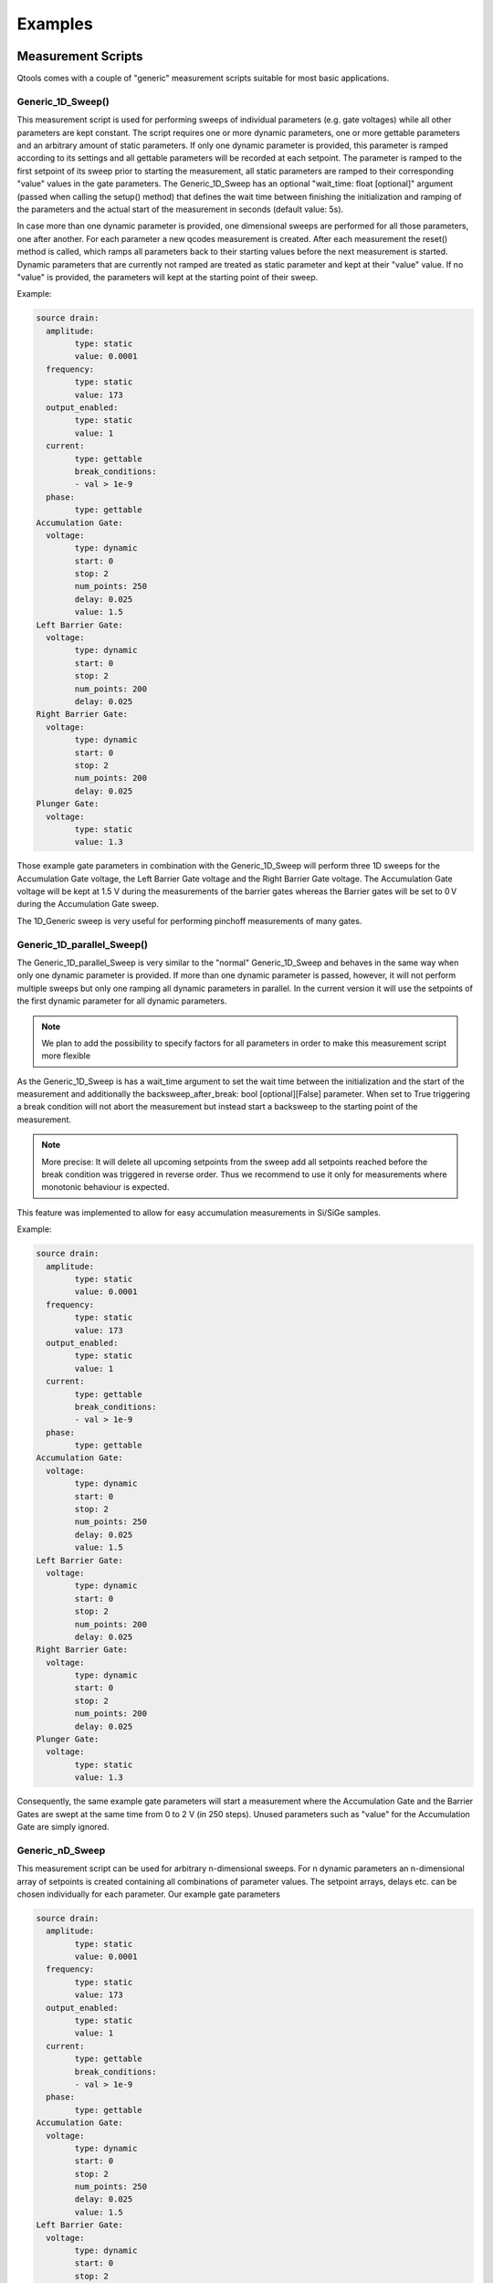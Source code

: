 Examples
==============

Measurement Scripts
--------------------

Qtools comes with a couple of "generic" measurement scripts suitable for most basic applications. 

#####################
Generic_1D_Sweep()
#####################

.. py:class:: Generic_1D_Sweep(MeasurementScript)

This measurement script is used for performing sweeps of individual parameters (e.g. gate voltages) while all other parameters
are kept constant. The script requires one or more dynamic parameters, one or more gettable parameters and an arbitrary amount of static
parameters.
If only one dynamic parameter is provided, this parameter is ramped according to its settings and all gettable parameters will be recorded
at each setpoint. The parameter is ramped to the first setpoint of its sweep prior to starting the measurement, all static parameters are ramped to their
corresponding "value" values in the gate parameters. The Generic_1D_Sweep has an optional "wait_time: float [optional]" argument (passed when calling the setup() method) that defines
the wait time between finishing the initialization and ramping of the parameters and the actual start of the measurement in seconds (default value: 5s).

In case more than one dynamic parameter is provided, one dimensional sweeps are performed for all those parameters, one after another. For each parameter
a new qcodes measurement is created. After each measurement the reset() method is called, which ramps all parameters back to their starting values before the
next measurement is started. Dynamic parameters that are currently not ramped are treated as static parameter and kept at their "value" value. If no "value" 
is provided, the parameters will kept at the starting point of their sweep.

Example:

.. code-block:: yaml

	source drain:
	  amplitude:
		type: static
		value: 0.0001
	  frequency:
		type: static
		value: 173
	  output_enabled:
		type: static
		value: 1
	  current:
		type: gettable
		break_conditions:
		- val > 1e-9
	  phase:
		type: gettable
	Accumulation Gate:
	  voltage:
		type: dynamic
		start: 0
		stop: 2
		num_points: 250
		delay: 0.025
		value: 1.5
	Left Barrier Gate:
	  voltage:
		type: dynamic
		start: 0
		stop: 2
		num_points: 200
		delay: 0.025
	Right Barrier Gate:
	  voltage:
		type: dynamic
		start: 0
		stop: 2
		num_points: 200
		delay: 0.025
	Plunger Gate:
	  voltage:
		type: static
		value: 1.3
		
Those example gate parameters in combination with the Generic_1D_Sweep will perform three 1D sweeps for the Accumulation Gate voltage,
the Left Barrier Gate voltage and the Right Barrier Gate voltage. The Accumulation Gate voltage will be kept at 1.5 V during the 
measurements of the barrier gates whereas the Barrier gates will be set to 0 V during the Accumulation Gate sweep.

The 1D_Generic sweep is very useful for performing pinchoff measurements of many gates.

#########################
Generic_1D_parallel_Sweep()
#########################

.. py:class:: Generic_1D_parallel_Sweep(MeasurementScript)

The Generic_1D_parallel_Sweep is very similar to the "normal" Generic_1D_Sweep and behaves in the same way when only one dynamic
parameter is provided. If more than one dynamic parameter is passed, however, it will not perform multiple sweeps but only one ramping
all dynamic parameters in parallel. In the current version it will use the setpoints of the first dynamic parameter for all dynamic parameters.

.. note::

	We plan to add the possibility to specify factors for all parameters in order to make this measurement script more flexible
	
As the Generic_1D_Sweep is has a wait_time argument to set the wait time between the initialization and the start of the measurement
and additionally the backsweep_after_break: bool [optional][False] parameter. When set to True triggering a break condition will
not abort the measurement but instead start a backsweep to the starting point of the measurement. 

.. note::

	More precise: It will delete all upcoming setpoints from the sweep add all setpoints reached before the break condition 
	was triggered in reverse order. Thus we recommend to use it only for measurements where monotonic behaviour is expected.
	
This feature was implemented to allow for easy accumulation measurements in Si/SiGe samples.

Example:

.. code-block:: yaml

	source drain:
	  amplitude:
		type: static
		value: 0.0001
	  frequency:
		type: static
		value: 173
	  output_enabled:
		type: static
		value: 1
	  current:
		type: gettable
		break_conditions:
		- val > 1e-9
	  phase:
		type: gettable
	Accumulation Gate:
	  voltage:
		type: dynamic
		start: 0
		stop: 2
		num_points: 250
		delay: 0.025
		value: 1.5
	Left Barrier Gate:
	  voltage:
		type: dynamic
		start: 0
		stop: 2
		num_points: 200
		delay: 0.025
	Right Barrier Gate:
	  voltage:
		type: dynamic
		start: 0
		stop: 2
		num_points: 200
		delay: 0.025
	Plunger Gate:
	  voltage:
		type: static
		value: 1.3

Consequently, the same example gate parameters will start a measurement where the Accumulation Gate and the Barrier Gates are swept at the same time from 0 to 2 V (in 250 steps). 
Unused parameters such as "value" for the Accumulation Gate are simply ignored.


################
Generic_nD_Sweep
################

.. py:class:: Generic_nD_Sweep(MeasurementScript)

This measurement script can be used for arbitrary n-dimensional sweeps. For n dynamic parameters an n-dimensional array of setpoints is created containing all combinations of parameter values.
The setpoint arrays, delays etc. can be chosen individually for each parameter. Our example gate parameters

.. code-block:: yaml

	source drain:
	  amplitude:
		type: static
		value: 0.0001
	  frequency:
		type: static
		value: 173
	  output_enabled:
		type: static
		value: 1
	  current:
		type: gettable
		break_conditions:
		- val > 1e-9
	  phase:
		type: gettable
	Accumulation Gate:
	  voltage:
		type: dynamic
		start: 0
		stop: 2
		num_points: 250
		delay: 0.025
		value: 1.5
	Left Barrier Gate:
	  voltage:
		type: dynamic
		start: 0
		stop: 2
		num_points: 200
		delay: 0.025
	Right Barrier Gate:
	  voltage:
		type: dynamic
		start: 0
		stop: 2
		num_points: 200
		delay: 0.025
	Plunger Gate:
	  voltage:
		type: static
		value: 1.3

will create a 3-dimensional sweep ramping the Accumulation gate from 0 to 2 V and then creating a 2D sweep of the Barrier Gates at each setpoint.
Keep in mind that sweeps with more than two dynamic parameters can take a lot of time. Furthermore, the built-in QCoDeS plotting script (plot_dataset from qcodes.dataset.plotting) cannot handle
more than two independent parameters. You can still use the plottr-inspectr or the QTools plot functions to plot the data.

##################
Timetrace
##################

.. py:class:: Timetrace(MeasurementScript)

The Timetrace measurement script can be used to monitor multiple parameters over a specified amount of time.
You can use the "duration" and "timestep" arguments when calling the setup method to specify duration of the measurement and the time between to setpoints.
All gettable (and static gettable) parameters will be recorded, static and dynamic parameters will be ramped to their "value" value and the kept constant.

.. note::

	The minimum timestep is limited by time it takes to record the measurement values. If you choose small timesteps compared to the measurement speed and communication time it might affect
	the stepsize and duration of the complete measurement. Use custom measurement scripts to perform very fast or high-precision measurements.


#####################################
Writing your own measurement scripts (WIP)
#####################################

Although the generic measurement scripts coming with QTools can handle a lot of different measurements there are certainly cases where you want to define your own measurements.
In general Qtools supports all the freedom the QCoDeS Measurement Context Manager provides. However, in order to make it work with QTools features like the gate mapping you have 
to pay attention to a few things.

All Qtools measurement scripts should be a child class of the Qtools MeasurementScript class. Thus, the script inherits helpful or required methods like initialization() (not to be confused with the __init__) and setup().
Arguments are passed when calling the setup() method of the measurement script.

.. code-block:: python

	setup(parameters: dict, 
		metadata: Metadata, 
		*, 
		add_script_to_metadata: bool = True,
		add_parameters_to_metadata: bool = True,
		**settings: dict,
		)

You can use pass keyword arguments or a settings dictionary for usage in the run() method.
The measurement workflow itself is defined in the run() method.
Here you can define how the measurement is performed in the same way you would do it in QCoDeS.
It is recommended to initially call the initialize() method, which ramps all parameters to their starting points and creates lists of all
dynamic, static and gettable parameters, break conditions and sweeps and relabels all QCoDeS parameters according to their name in the gate parameters, once the run() method is executed. 
You can access these lists as attributes of the measurement script. Furthermore all terminal/gates, their parameters and the corresponding instruments channels are
available in the gate_parameters attribute of the script. You can access them using their name as defined in the gate parameters.

.. note::
	A more precise documentation of the initialize method all inherent attributes is yet to be done. For details we recommend to use the generic measurements script as examples

Another helpful method is the reset() method which works similar to the initialization() method but does no create lists of different parameters types. It just ramps all parameters to their starting values.	
Everything that works with QCoDes will work with Qtools as long as you provide the parameters and the metadata object.

Let us create a custom script that repeatedly sweeps a couple of parameters for a specified amount of time as an example.
If you know all parameters and what to with them in advance you can simply hardcode all the parameters in your measurement script and maybe add a few arguments to adjust the duration of the measurement and the sweeps of the parameters, 
as you would do it when using QCoDeS. However, this is not the QTools way. Using Qtools, you can create a flexible and reusable measurement script in the same amount of time.

.. code-block:: python
	
	from qcodes.instrument.specialized_parameters import ElapsedTimeParameter
	
	class Timetrace_with_sweeps(MeasurementScript):
	
		def run(self):
			self.initialize()
			duration = self.settings.get("duration", 300)
			timestep = self.settings.get("timestep", 1)
			timer = ElapsedTimeParameter('time')
			meas = Measurement(name = self.metadata.measurement.name or "timetrace")
			meas.register_parameter(timer)
			setpoints = [timer]
			for parameter in self.dynamic_channels: 
				meas.register_parameter(parameter)            
				setpoints.append(parameter)
			for parameter in self.gettable_channels:
				meas.register_parameter(parameter, setpoints=setpoints)
			with meas.run() as datasaver:
				start = timer.reset_clock()
				while timer() < duration:
					for sweep in self.dynamic_sweeps:
						ramp_or_set_parameter(sweep._param, sweep.get_setpoints()[0], ramp_time = timestep)
					now = timer()
					for i in range(0,len(self.dynamic_sweeps[0].get_setpoints())):
						for sweep in self.dynamic_sweeps:
							sweep._param.set(sweep.get_setpoints()[i])
						set_values = [(sweep._param, sweep.get_setpoints()[i]) for sweep in self.dynamic_sweeps]
						results = [(channel, channel.get()) for channel in self.gettable_channels]
						datasaver.add_result(
							(timer, now),
							*set_values,
							*results
							)

			dataset = datasaver.dataset
			return dataset

We only have to define the run() method, all other methods are part of the MeasurementScript parent class. Let's start by calling the self.initialize() method to automatically create a couple of handy lists containing all required parameters and settings
and to make sure everything is ramped to the starting values.

We then define all settings we want to be able to change later on when calling the setup() method. The settings contain all settings regarding the measurement script except for those 
directly linked to the gates/terminals and their parameters (e.g. the voltage applied etc.) In order to record the time we use the predefined specialized_parameter "ElapsedTimeParameter" and create 
an additional parameter called "timer".
The next few lines are for setting up the QCoDeS measurement context manager. We can simply get the measurement name from our metadata object and then register independent parameters - the timer and all
dynamic parameters - to the measurement. Note that we can simply access the latter from the dynamic_channels list automatically created when the initialize() method is called. We add all of them to a setpoints list
that we can use to specify the dependencies when registering the dependent parameters in the next step. Again, we can simply use the gettable_channels list as the gettable parameters are the ones we want to measure.
The "_channels" refer to the actual QCoDeS parameters whereas the "dynamic_parameters"/"gettable_parameters"/"static_parameters" lists contain dictionaries with the gate/terminal names and the parameter names.
The following "with" block contains the measurement procedure. Initially, we want to reset the clock and then run our sweeps until the elapsed time is longer than the duration we specified.
For each step we first want to quickly ramp all parameters back to the starting point of the corresponding sweeps, then measure the current time and start the sweeps.

.. note::
	
	This is of course not perfectly accurate, as the sweeps will take some time. However, this is just an example and having one timestamp for each sweep makes plotting the data a lot easier.
	
Again we can use an automatically generated list to set all the dynamic parameters, the dynamic_sweeps list. The contained sweep-objects are QCoDeS objects containing all relevant data of a sweep and were
originally used in QCoDeS donD-methods. Alternatively, we could use self.dynamic_parameters to get the channels from the gate_parameters attribute.
Finally, we can add all the parameters and their values to the datasaver and are done.
Note that this code can be used with an arbitrary set of dynamic, static and gettable parameters.


#############################
Working with gate_parameters
#############################

In many cases changing a lot of entries in the gate_parameters.yaml file is tideous. However, as you the gate_parameters are basically
a dictionary once loaded into python, you can use keywords to modify the parameters easily.
Therefore, we included some useful method in the "utils" section of QTools.



Buffered Measurements
----------------------

Currently, QTools supports only basic buffered measurements with simple 1D Sweeps and data acquisition with either the SR 830 or the Zurich Instruments MFLI lockins.

#############################
Buffered 1D Measurements
#############################

Buffered measurements are required, as the communication between the measurement PC and the measurement hardware can slow down measurement significantly. For unbuffered measurements, QTools has to send get and set commands to the measurement hardware for every datapoints,
whereas buffered measurements just require communication for starting the measurement and for reading the data after it finished.
In Qtools buffered measurements are setup similarily to unbuffered ones. As for the gate mapping to get rid of driver specific commands for normal measurements, Qtools comes with a generic buffer class that maps the buffer and trigger settings
to the used instruments. This requires a few changes to the way the measurement station is setup:

.. code-block:: python
	from qtools.instrument.buffered_instruments import BufferedMFLI as MFLI
	from qcodes.instrument_drivers.Harvard.Decadac import Decadac
	from qtools.instrument.mapping import (
    add_mapping_to_instrument,
    MFLI_MAPPING
    )
	from qtools.instrument.mapping.Harvard.Decadac import DecadacMapping
	from qtools.instrument.mapping.base import map_gates_to_instruments
	
	station = qc.Station
	
	dac = Decadac(
    "dac",
    "ASRL6::INSTR",
    min_val=-10,
    max_val=10,
    terminator="\n")
	add_mapping_to_instrument(dac, mapping = DecadacMapping())
	station.add_component(dac)
	
	mfli = MFLI("mfli", "DEV4121", "169.254.40.160")
	add_mapping_to_instrument(mfli, path = MFLI_MAPPING)
	station.add_component(mfli)

(This code block expects you to do the basci qcodes and qtools imports on your own)

For the MFLI the BufferedMFLI class is used instead of the normal driver. It inherits from the normal MFLI class but adds the _qtools_buffer property, which incorporates the Qtools buffer, to the MFLI.
The Qtools buffer has methods to setup the buffer and triggers as well as to start, stop and readout measurements. Using a instrument for buffered measurements requires a wrapper mapping the instruments driver specific commands
to the Qtools ones. Currently, QTools supports the MFLI and the SR830 (more to come), how to add additional instruments by yourself will be covered in a different section.

The DecaDac's is required to do a smooth ramp, which requires usage of the built in ramp method. As this cannot be mapped by using the normal Qtools mapping.json file, we use the DecadacMapping class and pass it as the mapping-kwarg 
(instead of "path") to "add_mapping_to_instrument". This does not only add the normal mapping but includes the _qtools_ramp() method which is used in Qtools' buffered measurement scripts for ramping channels. This method makes use of the
built-in ramp method, but standardizes the input parameters so that different instruments can be used with the same measurement script. Note that instruments without built-in ramps can be used for the buffered measurements as well, but then require communication at 
each setpoint, which slows down the measurement and can lead to asynchronicity.

..Note
	In some cases it is possible to add trigger channels to the _qtools_ramp method. Those are triggered, as soon as the ramp starts. However, this feature is still WIP and can lead to significat offsets due to time delays.
	
Setting up the buffer in Qtools is done via a settings dict (which can also be serialized into a yaml or json file). The parameters are:

trigger_mode [str]:      
		continuous,
        edge,
        tracking_edge,
        pulse,
        tracking_pulse,
        digital.
		
		Note that some of those modes may not be available by some instruments. Furthermore, the trigger mode is changed automatically by the buffer class in some cases after the trigger input is assigned. For example using the trigger inputs of the MFLI
		requires the digital trigger mode. 
trigger_mode_polarity [str]: 
		positive,
		negative,
		both
		
		Defines for edge triggers if rising or falling flanks trigger and for pulse triggers if negative or positive pulses.

trigger_threshold [float]: 
		Defines the voltage level required to start trigger event. Any number, range is limited by instrument specifications.
		
grid_interpolation [str]:
		linear
		nearest
		exact
		
		Defines the interpolation between setpoints for 2D sweeps (Details in MFLI Documentation, TODO)	
		
delay [float]:  
		Defines the time delay between the trigger signal and the start of the measurement. Some instruments (e.g. the MFLI) support negative delays, others don't support delays at all.
		
num_points [int]: 
		Specify the number of points for the measurement. You can only define two of num_points, burst_duration and sampling_rate, the third one is calculated from the other two. Limited by buffer size.

sampling_rate [float]:
		The rate at which data is recorded. You can only define two of num_points, burst_duration and sampling_rate, the third one is calculated from the other two. Limited by instrument specifications.
		
duration [float]:
		Overall duration of the measurement. In the future multiple burst are possible, right now duration shoult be the same as burst_duration. Limited by buffer size and sampling_rate.

burst_duration [float]:
		Duration of each measurement bursts. Right now, only one burst per measurement is possible, shoult be the same as duration. You can only define two of num_points, burst_duration and sampling_rate, the third one is calculated from the other two.


	

	







 










